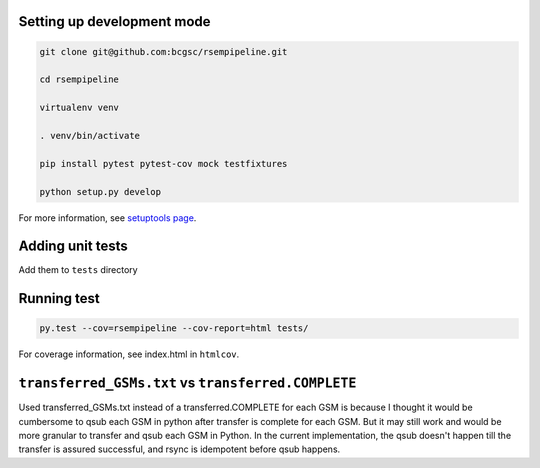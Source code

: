 Setting up development mode
--------------------

.. code-block:: bash

   git clone git@github.com:bcgsc/rsempipeline.git
   
   cd rsempipeline

   virtualenv venv

   . venv/bin/activate

   pip install pytest pytest-cov mock testfixtures

   python setup.py develop

For more information, see `setuptools page <https://pythonhosted.org/setuptools/setuptools.html#develop-deploy-the-project-source-in-development-mode>`__.


Adding unit tests
--------------------

Add them to ``tests`` directory

Running test
--------------------

.. code-block:: bash

   py.test --cov=rsempipeline --cov-report=html tests/

For coverage information, see index.html in ``htmlcov``.


``transferred_GSMs.txt`` vs ``transferred.COMPLETE``
-------------------------------------------------------------------------------
Used transferred_GSMs.txt instead of a transferred.COMPLETE for each GSM is
because I thought it would be cumbersome to qsub each GSM in python after
transfer is complete for each GSM. But it may still work and would be more
granular to transfer and qsub each GSM in Python. In the current
implementation, the qsub doesn't happen till the transfer is assured
successful, and rsync is idempotent before qsub happens.

